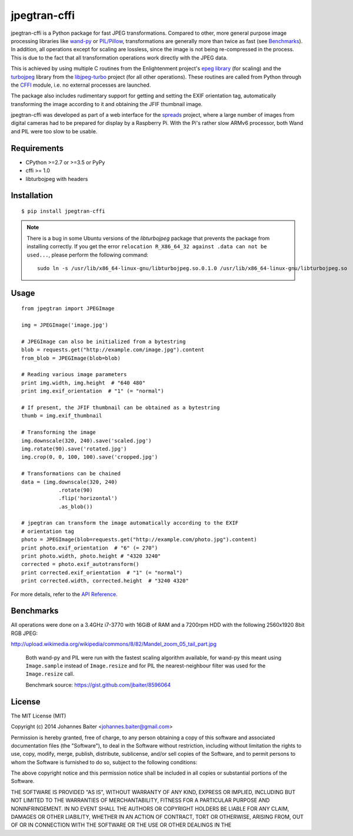 =============
jpegtran-cffi
=============
.. image:: https://travis-ci.org/jbaiter/jpegtran-cffi.png?branch=master
   :target: https://travis-ci.org/jbaiter/jpegtran-cffi
   :alt: Build status

jpegtran-cffi is a Python package for fast JPEG transformations.  Compared to
other, more general purpose image processing libraries like `wand-py`_  or
`PIL/Pillow`_, transformations are generally more than twice as fast (see
`Benchmarks`_). In addition, all operations except for scaling are lossless,
since the image is not being re-compressed in the process. This is due to the
fact that all transformation operations work directly with the JPEG data.

This is achieved by using multiple C routines from the Enlightenment project's
`epeg library`_ (for scaling) and the `turbojpeg`_ library from the
`libjpeg-turbo`_ project (for all other operations). These routines are called
from Python through the `CFFI`_ module, i.e. no external processes are
launched.

The package also includes rudimentary support for getting and setting the EXIF
orientation tag, automatically transforming the image according to it and
obtaining the JFIF thumbnail image.

jpegtran-cffi was developed as part of a web interface for the `spreads`_
project, where a large number of images from digital cameras had to be prepared
for display by a Raspberry Pi. With the Pi's rather slow ARMv6 processor, both
Wand and PIL were too slow to be usable.

.. _wand-py: http://wand-py.org
.. _PIL/PIllow: https://pillow.readthedocs.io
.. _Benchmarks: https://jpegtran-cffi.readthedocs.io/en/latest/#benchmarks
.. _epeg library: https://github.com/mattes/epeg
.. _turbojpeg: http://www.libjpeg-turbo.org/About/TurboJPEG
.. _libjpeg-turbo: http://www.libjpeg-turbo.org/
.. _CFFI: https://cffi.readthedocs.io
.. _spreads: https://spreads.readthedocs.io

Requirements
============
- CPython >=2.7 or >=3.5 or PyPy
- cffi >= 1.0
- libturbojpeg with headers

Installation
============

::

    $ pip install jpegtran-cffi
    
.. note::

  There is a bug in some Ubuntu versions of the `libturbojpeg` package
  that prevents the package from installing correctly. If you get the
  error ``relocation R_X86_64_32 against .data can not be used...``, please
  perform the following command::
  
      sudo ln -s /usr/lib/x86_64-linux-gnu/libturbojpeg.so.0.1.0 /usr/lib/x86_64-linux-gnu/libturbojpeg.so

Usage
=====
::

    from jpegtran import JPEGImage

    img = JPEGImage('image.jpg')

    # JPEGImage can also be initialized from a bytestring
    blob = requests.get("http://example.com/image.jpg").content
    from_blob = JPEGImage(blob=blob)

    # Reading various image parameters
    print img.width, img.height  # "640 480"
    print img.exif_orientation  # "1" (= "normal")

    # If present, the JFIF thumbnail can be obtained as a bytestring
    thumb = img.exif_thumbnail

    # Transforming the image
    img.downscale(320, 240).save('scaled.jpg')
    img.rotate(90).save('rotated.jpg')
    img.crop(0, 0, 100, 100).save('cropped.jpg')

    # Transformations can be chained
    data = (img.downscale(320, 240)
                .rotate(90)
                .flip('horizontal')
                .as_blob())

    # jpegtran can transform the image automatically according to the EXIF
    # orientation tag
    photo = JPEGImage(blob=requests.get("http://example.com/photo.jpg").content)
    print photo.exif_orientation  # "6" (= 270°)
    print photo.width, photo.height # "4320 3240"
    corrected = photo.exif_autotransform()
    print corrected.exif_orientation  # "1" (= "normal")
    print corrected.width, corrected.height  # "3240 4320"


For more details, refer to the `API Reference`_.

.. _API Reference: https://jpegtran-cffi.readthedocs.io/en/latest/#api-reference

Benchmarks
==========
All operations were done on a 3.4GHz i7-3770 with 16GiB of RAM and a 7200rpm
HDD with the following 2560x1920 8bit RGB JPEG:

http://upload.wikimedia.org/wikipedia/commons/8/82/Mandel_zoom_05_tail_part.jpg

.. figure:: https://jpegtran-cffi.readthedocs.io/en/latest/_images/benchmark.png

    Both wand-py and PIL were run with the fastest scaling algorithm available,
    for wand-py this meant using ``Image.sample`` instead of ``Image.resize``
    and for PIL the nearest-neighbour filter was used for the ``Image.resize``
    call.

    Benchmark source: https://gist.github.com/jbaiter/8596064


License
=======
The MIT License (MIT)

Copyright (c) 2014 Johannes Baiter <johannes.baiter@gmail.com>

Permission is hereby granted, free of charge, to any person obtaining a copy of
this software and associated documentation files (the "Software"), to deal in
the Software without restriction, including without limitation the rights to
use, copy, modify, merge, publish, distribute, sublicense, and/or sell copies
of the Software, and to permit persons to whom the Software is furnished to do
so, subject to the following conditions:

The above copyright notice and this permission notice shall be included in all
copies or substantial portions of the Software.

THE SOFTWARE IS PROVIDED "AS IS", WITHOUT WARRANTY OF ANY KIND, EXPRESS OR
IMPLIED, INCLUDING BUT NOT LIMITED TO THE WARRANTIES OF MERCHANTABILITY,
FITNESS FOR A PARTICULAR PURPOSE AND NONINFRINGEMENT. IN NO EVENT SHALL THE
AUTHORS OR COPYRIGHT HOLDERS BE LIABLE FOR ANY CLAIM, DAMAGES OR OTHER
LIABILITY, WHETHER IN AN ACTION OF CONTRACT, TORT OR OTHERWISE, ARISING FROM,
OUT OF OR IN CONNECTION WITH THE SOFTWARE OR THE USE OR OTHER DEALINGS IN THE
